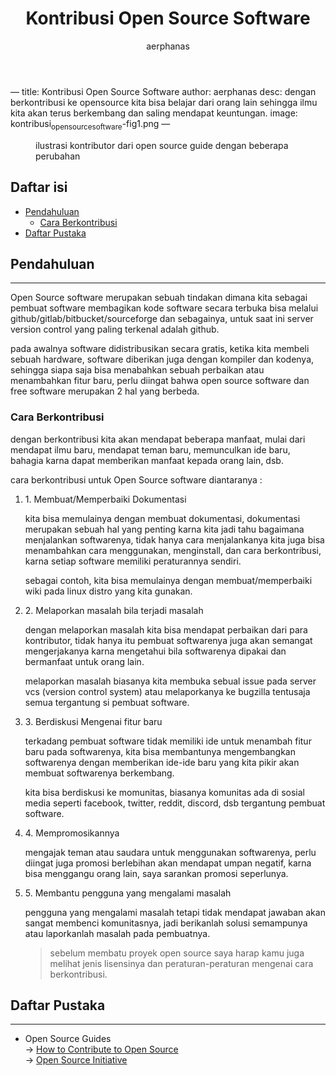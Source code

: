 ---
title: Kontribusi Open Source Software
author: aerphanas
desc: dengan berkontribusi ke opensource kita bisa belajar dari orang lain sehingga ilmu kita akan terus berkembang dan saling mendapat keuntungan.
image: kontribusi_open_source_software-fig1.png
---

#+title: Kontribusi Open Source Software

#+author: aerphanas
#+caption: ilustrasi kontributor dari open source guide dengan beberapa perubahan
[[../images/kontribusi_open_source_software-fig1.png]]

** Daftar isi
:PROPERTIES:
:CUSTOM_ID: daftar-isi
:END:
- [[#pendahuluan][Pendahuluan]]
  - [[#cara-berkontribusi][Cara Berkontribusi]]
- [[#daftar-pustaka][Daftar Pustaka]]

** Pendahuluan
:PROPERTIES:
:CUSTOM_ID: pendahuluan
:END:

--------------

Open Source software merupakan sebuah tindakan dimana kita sebagai
pembuat software membagikan kode software secara terbuka bisa
melalui github/gitlab/bitbucket/sourceforge dan sebagainya, untuk saat
ini server version control yang paling terkenal adalah github.

pada awalnya software didistribusikan secara gratis, ketika kita membeli
sebuah hardware, software diberikan juga dengan kompiler dan kodenya,
sehingga siapa saja bisa menabahkan sebuah perbaikan atau menambahkan
fitur baru, perlu diingat bahwa open source software dan free software
merupakan 2 hal yang berbeda.

*** Cara Berkontribusi
:PROPERTIES:
:CUSTOM_ID: cara-berkontribusi
:END:
dengan berkontribusi kita akan mendapat beberapa manfaat, mulai dari
mendapat ilmu baru, mendapat teman baru, memunculkan ide baru, bahagia
karna dapat memberikan manfaat kepada orang lain, dsb.

cara berkontribusi untuk Open Source software diantaranya :

**** 1. Membuat/Memperbaiki Dokumentasi
:PROPERTIES:
:CUSTOM_ID: membuatmemperbaiki-dokumentasi
:END:
kita bisa memulainya dengan membuat dokumentasi, dokumentasi merupakan
sebuah hal yang penting karna kita jadi tahu bagaimana menjalankan
softwarenya, tidak hanya cara menjalankanya kita juga bisa menambahkan
cara menggunakan, menginstall, dan cara berkontribusi, karna setiap
software memiliki peraturannya sendiri.

sebagai contoh, kita bisa memulainya dengan membuat/memperbaiki wiki
pada linux distro yang kita gunakan.

**** 2. Melaporkan masalah bila terjadi masalah
:PROPERTIES:
:CUSTOM_ID: melaporkan-masalah-bila-terjadi-masalah
:END:
dengan melaporkan masalah kita bisa mendapat perbaikan dari para
kontributor, tidak hanya itu pembuat softwarenya juga akan semangat
mengerjakanya karna mengetahui bila softwarenya dipakai dan bermanfaat
untuk orang lain.

melaporkan masalah biasanya kita membuka sebual issue pada server vcs
(version control system) atau melaporkanya ke bugzilla tentusaja semua
tergantung si pembuat software.

**** 3. Berdiskusi Mengenai fitur baru
:PROPERTIES:
:CUSTOM_ID: berdiskusi-mengenai-fitur-baru
:END:
terkadang pembuat software tidak memiliki ide untuk menambah fitur baru
pada softwarenya, kita bisa membantunya mengembangkan softwarenya dengan
memberikan ide-ide baru yang kita pikir akan membuat softwarenya
berkembang.

kita bisa berdiskusi ke momunitas, biasanya komunitas ada di sosial
media seperti facebook, twitter, reddit, discord, dsb tergantung pembuat
software.

**** 4. Mempromosikannya
:PROPERTIES:
:CUSTOM_ID: mempromosikannya
:END:
mengajak teman atau saudara untuk menggunakan softwarenya, perlu diingat
juga promosi berlebihan akan mendapat umpan negatif, karna bisa
menggangu orang lain, saya sarankan promosi seperlunya.

**** 5. Membantu pengguna yang mengalami masalah
:PROPERTIES:
:CUSTOM_ID: membantu-pengguna-yang-mengalami-masalah
:END:
pengguna yang mengalami masalah tetapi tidak mendapat jawaban akan
sangat membenci komunitasnya, jadi berikanlah solusi semampunya atau
laporkanlah masalah pada pembuatnya.

#+begin_quote
sebelum membatu proyek open source saya harap kamu juga melihat jenis
lisensinya dan peraturan-peraturan mengenai cara berkontribusi.

#+end_quote

** Daftar Pustaka
:PROPERTIES:
:CUSTOM_ID: daftar-pustaka
:END:

--------------

- Open Source Guides\\
  → [[https://opensource.guide/how-to-contribute/][How to Contribute to Open Source]]\\
  → [[https://opensource.org/about][Open Source Initiative]]
